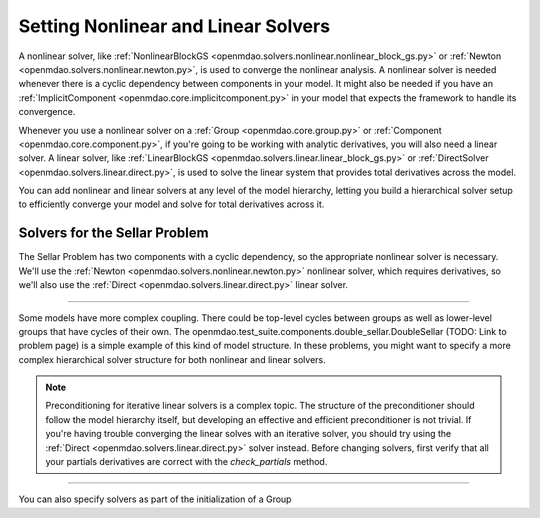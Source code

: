 .. _set-solvers:

************************************
Setting Nonlinear and Linear Solvers
************************************

A nonlinear solver, like :ref:`NonlinearBlockGS <openmdao.solvers.nonlinear.nonlinear_block_gs.py>` or :ref:`Newton <openmdao.solvers.nonlinear.newton.py>`,
is used to converge the nonlinear analysis. A nonlinear solver is needed whenever there is a cyclic dependency between components in your model.
It might also be needed if you have an :ref:`ImplicitComponent <openmdao.core.implicitcomponent.py>` in your model that expects the framework to handle its convergence.

Whenever you use a nonlinear solver on a :ref:`Group <openmdao.core.group.py>` or :ref:`Component <openmdao.core.component.py>`, if you're going to be working with analytic derivatives,
you will also need a linear solver.
A linear solver, like :ref:`LinearBlockGS <openmdao.solvers.linear.linear_block_gs.py>` or :ref:`DirectSolver <openmdao.solvers.linear.direct.py>`,
is used to solve the linear system that provides total derivatives across the model.

You can add nonlinear and linear solvers at any level of the model hierarchy,
letting you build a hierarchical solver setup to efficiently converge your model and solve for total derivatives across it.


Solvers for the Sellar Problem
------------------------------

The Sellar Problem has two components with a cyclic dependency, so the appropriate nonlinear solver is necessary.
We'll use the :ref:`Newton <openmdao.solvers.nonlinear.newton.py>` nonlinear solver,
which requires derivatives, so we'll also use the :ref:`Direct <openmdao.solvers.linear.direct.py>` linear solver.

.. embed-code::
    openmdao.solvers.tests.test_solver_features.TestSolverFeatures.test_specify_solver
    :layout: interleave

----

Some models have more complex coupling. There could be top-level cycles between groups as well as
lower-level groups that have cycles of their own. The openmdao.test_suite.components.double_sellar.DoubleSellar (TODO: Link to problem page)
is a simple example of this kind of model structure. In these problems, you might want to specify a more complex hierarchical solver structure for both nonlinear and linear solvers.

.. embed-code::
    openmdao.solvers.tests.test_solver_features.TestSolverFeatures.test_specify_subgroup_solvers
    :layout: interleave


.. note::
    Preconditioning for iterative linear solvers is a complex topic.
    The structure of the preconditioner should follow the model hierarchy itself,
    but developing an effective and efficient preconditioner is not trivial.
    If you're having trouble converging the linear solves with an iterative solver,
    you should try using the :ref:`Direct <openmdao.solvers.linear.direct.py>` solver instead.
    Before changing solvers, first verify that all your partials derivatives are correct with the `check_partials` method.


----

You can also specify solvers as part of the initialization of a Group

.. embed-code::
    openmdao.test_suite.components.double_sellar.DoubleSellar
    :layout: code

.. tags:: Solver
